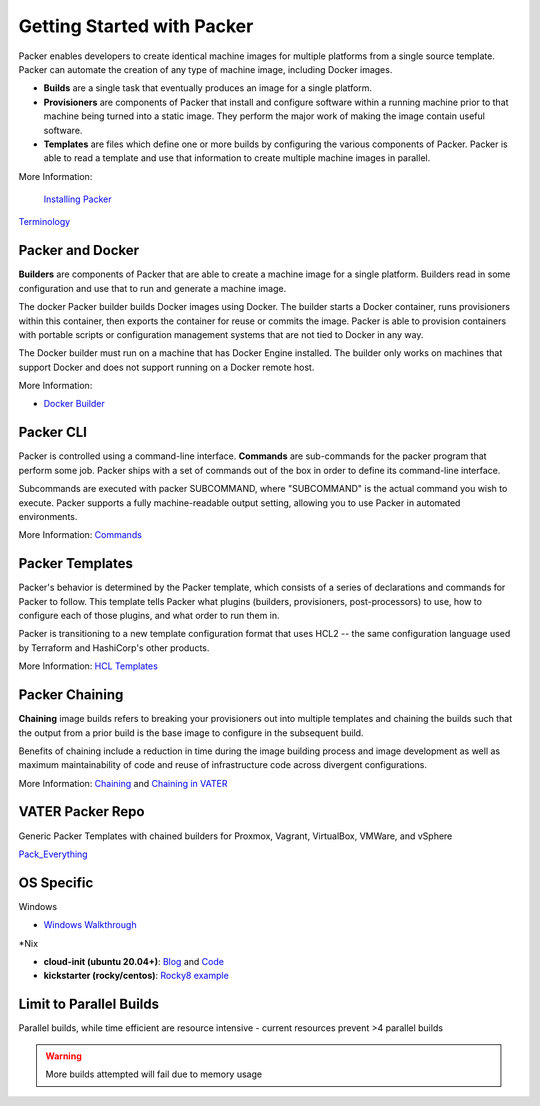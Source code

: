 Getting Started with Packer
==========================

Packer enables developers to create identical machine images for multiple platforms from a single source template. Packer can automate the creation of any type of machine image, including Docker images. 

- **Builds** are a single task that eventually produces an image for a single platform. 

- **Provisioners** are components of Packer that install and configure software within a running machine prior to that machine being turned into a static image. They perform the major work of making the image contain useful software. 

- **Templates** are files which define one or more builds by configuring the various components of Packer. Packer is able to read a template and use that information to create multiple machine images in parallel.

More Information:

 `Installing Packer <https://learn.hashicorp.com/tutorials/packer/get-started-install-cli?in=packer/docker-get-started>`__ 
 
`Terminology <https://www.packer.io/docs/terminology>`__ 

Packer and Docker
~~~~~~~~~~~~~~~~~

**Builders** are components of Packer that are able to create a machine image for a single platform. Builders read in some configuration and use that to run and generate a machine image. 

The docker Packer builder builds Docker images using Docker. The builder starts a Docker container, runs provisioners within this container, then exports the container for reuse or commits the image. Packer is able to provision containers with portable scripts or configuration management systems that are not tied to Docker in any way.

The Docker builder must run on a machine that has Docker Engine installed. The builder only works on machines that support Docker and does not support running on a Docker remote host.

More Information: 

- `Docker Builder <https://www.packer.io/plugins/builders/docker>`_

Packer CLI
~~~~~~~~~~

Packer is controlled using a command-line interface. **Commands** are sub-commands for the packer program that perform some job. Packer ships with a set of commands out of the box in order to define its command-line interface.

Subcommands are executed with packer SUBCOMMAND, where "SUBCOMMAND" is the actual command you wish to execute. Packer supports a fully machine-readable output setting, allowing you to use Packer in automated environments.

More Information: `Commands <https://www.packer.io/docs/commands>`__ 

Packer Templates
~~~~~~~~~~~~~~~~~

Packer's behavior is determined by the Packer template, which consists of a series of declarations and commands for Packer to follow. This template tells Packer what plugins (builders, provisioners, post-processors) to use, how to configure each of those plugins, and what order to run them in.

Packer is transitioning to a new template configuration format that uses HCL2 -- the same configuration language used by Terraform and HashiCorp's other products. 

More Information: `HCL Templates <https://www.packer.io/docs/templates/hcl_templates>`__

Packer Chaining
~~~~~~~~~~~~~~~~

**Chaining** image builds refers to breaking your provisioners out into multiple templates and chaining the builds such that the output from a prior build is the base image to configure in the subsequent build.

Benefits of chaining include a reduction in time during the image building process and image development as well as maximum maintainability of code and reuse of infrastructure code across divergent configurations. 

More Information: `Chaining <https://medium.com/swlh/chaining-machine-image-builds-with-packer-b6fd99e35049>`__ and `Chaining in VATER <https://github.com/uwardlaw/vater/issues/130>`__

VATER Packer Repo 
~~~~~~~~~~~~~~

Generic Packer Templates with chained builders for Proxmox, Vagrant, VirtualBox, VMWare, and vSphere

`Pack_Everything <https://github.com/rylagek/pack_everything>`__

OS Specific 
~~~~~~~

Windows 

- `Windows Walkthrough <https://www.danielmartins.online/post/hashicorp-packer-build-hcl-windows-10-pro-using-vmware-vsphere-iso-builder>`__

*Nix

- **cloud-init (ubuntu 20.04+)**: `Blog <https://beryju.org/blog/automating-ubuntu-server-20-04-with-packer>`__ and `Code <https://github.com/BeryJu/infrastructure/tree/master/packer>`__ 

- **kickstarter (rocky/centos)**: `Rocky8 example <https://github.com/eaksel/packer-Rocky8>`__

Limit to Parallel Builds
~~~~~~~~~~~~~~~~~~~~~~~~

Parallel builds, while time efficient are resource intensive - current resources prevent >4 parallel builds

.. Warning:: More builds attempted will fail due to memory usage

